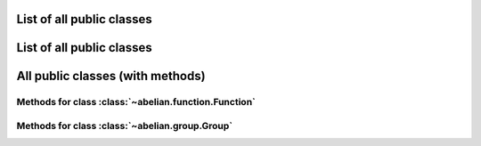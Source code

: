 List of all public classes
------------------------------------------

.. autosummary::

    ~abelian.function.Function
    ~abelian.group.Group

List of all public classes
------------------------------------------

.. autosummary::

    ~abelian.linalg.factorizations.hermite_normal_form
    ~abelian.linalg.factorizations.smith_normal_form

All public classes (with methods)
------------------------------------------
Methods for class :class:`~abelian.function.Function`
~~~~~~~~~~~~~~~~~~~~~~~~~~~~~~~~~~~~~~~~~~~~~~~~~~~~~~~~~~~~~~~~~~~~~~~~~~~~~~

.. autosummary::

    ~abelian.function.Function.__init__
    ~abelian.function.Function.call
    ~abelian.function.Function.compose
    ~abelian.function.Function.convolve
    ~abelian.function.Function.dft
    ~abelian.function.Function.pointwise
    ~abelian.function.Function.pullback
    ~abelian.function.Function.pushfoward
  
Methods for class :class:`~abelian.group.Group`
~~~~~~~~~~~~~~~~~~~~~~~~~~~~~~~~~~~~~~~~~~~~~~~~~~~~~~~~~~~~~~~~~~~~~~~~

.. autosummary::

    ~abelian.group.Group.__init__
  
